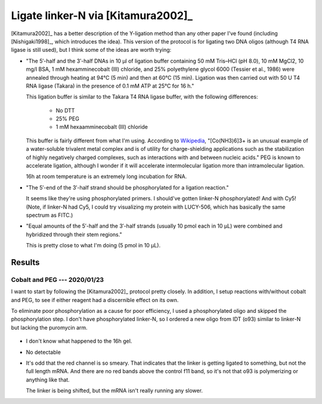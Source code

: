 ***********************************
Ligate linker-N via [Kitamura2002]_
***********************************
[Kitamura2002]_ has a better description of the Y-ligation method than any 
other paper I've found (including [Nishigaki1998]_, which introduces the idea).  
This version of the protocol is for ligating two DNA oligos (although T4 RNA 
ligase is still used), but I think some of the ideas are worth trying:

- "The 5′-half and the 3′-half DNAs in 10 μl of ligation buffer containing 50 
  mM Tris–HCl (pH 8.0), 10 mM MgCl2, 10 mg/l BSA, 1 mM hexamminecobalt (III) 
  chloride, and 25% polyethylene glycol 6000 (Tessier et al., 1986) were 
  annealed through heating at 94°C (5 min) and then at 60°C (15 min). Ligation 
  was then carried out with 50 U T4 RNA ligase (Takara) in the presence of 0.1 
  mM ATP at 25°C for 16 h."

  This ligation buffer is similar to the Takara T4 RNA ligase buffer, with the 
  following differences:
   
   - No DTT
   - 25% PEG
   - 1 mM hexaamminecobalt (III) chloride

  This buffer is fairly different from what I'm using.  According to `Wikipedia 
  <https://en.wikipedia.org/wiki/Hexamminecobalt(III)_chloride#Uses>`_, 
  "[Co(NH3)6]3+ is an unusual example of a water-soluble trivalent metal 
  complex and is of utility for charge-shielding applications such as the 
  stabilization of highly negatively charged complexes, such as interactions 
  with and between nucleic acids."  PEG is known to accelerate ligation,  
  although I wonder if it will accelerate intermolecular ligation more than 
  intramolecular ligation.

  16h at room temperature is an extremely long incubation for RNA.

- "The 5′-end of the 3′-half strand should be phosphorylated for a ligation 
  reaction."

  It seems like they're using phosphorylated primers.  I should've gotten 
  linker-N phosphorylated!  And with Cy5!  (Note, if linker-N had Cy5, I could 
  try visualizing my protein with LUCY-506, which has basically the same 
  spectrum as FITC.)

- "Equal amounts of the 5′-half and the 3′-half strands (usually 10 pmol each 
  in 10 μL) were combined and hybridized through their stem regions."

  This is pretty close to what I'm doing (5 pmol in 10 µL).


Results
=======

Cobalt and PEG --- 2020/01/23
-----------------------------
I want to start by following the [Kitamura2002]_ protocol pretty closely.  In 
addition, I setup reactions with/without cobalt and PEG, to see if either 
reagent had a discernible effect on its own.

To eliminate poor phosphorylation as a cause for poor efficiency, I used a 
phosphorylated oligo and skipped the phosphorylation step.  I don't have 
phosphorylated linker-N, so I ordered a new oligo from IDT (o93) similar to 
linker-N but lacking the puromycin arm.

.. protocol::

   See binder.

.. figure:: 20200124_ligate_o93_cobalt.svg

- I don't know what happened to the 16h gel.

- No detectable 

- It's odd that the red channel is so smeary.  That indicates that the linker 
  is getting ligated to something, but not the full length mRNA.  And there are 
  no red bands above the control f11 band, so it's not that o93 is polymerizing 
  or anything like that.

  The linker is being shifted, but the mRNA isn't really running any slower.

  .. todo::

      What if I make a smaller "mRNA" so I can see the ligation shift more 
      easily?  f11 is 388 nt.  o93 is 24 nt (noticeably smaller than linker-N).  
      Maybe something on the order of 50 bp would work well.  If I used the His 
      tag as a reverse primer to delete everything up to the T7 promoter, 
      that'd give me something about 65 nt long.  That might be worth making.

  .. todo::

      - Add RNase inhibitor.
      - Order nuclease-free reagents (e.g. NaCl, water)
      - Check for trace metal levels in cobalt salt.
      - Make sure to do 70°C step.
      - Formamide dyes generally result in better denaturing, might use that.

      - −enzyme control to make sure denaturing is working (i.e. unligated RNA 
        and DNA being separated.)
